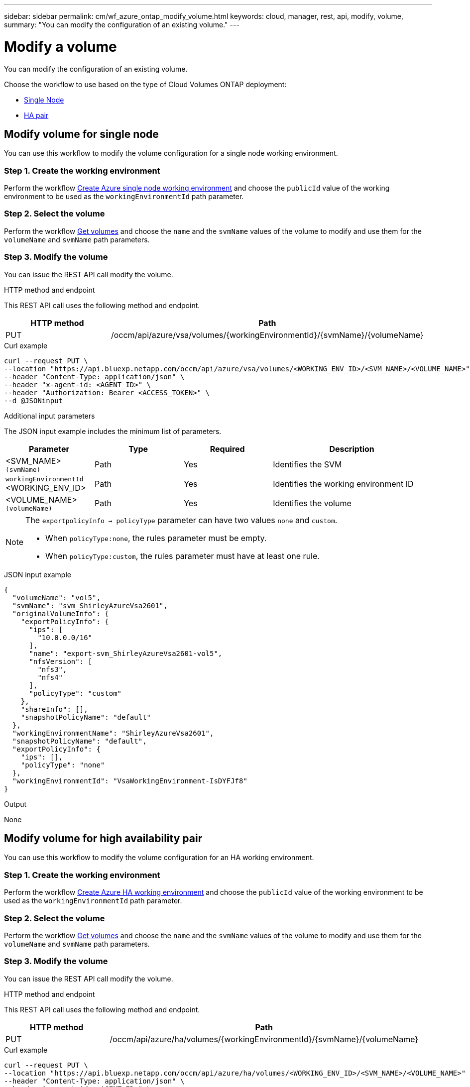 ---
sidebar: sidebar
permalink: cm/wf_azure_ontap_modify_volume.html
keywords: cloud, manager, rest, api, modify, volume,
summary: "You can modify the configuration of an existing volume."
---

= Modify a volume
:hardbreaks:
:nofooter:
:icons: font
:linkattrs:
:imagesdir: ./media/

[.lead]
You can modify the configuration of an existing volume.

Choose the workflow to use based on the type of Cloud Volumes ONTAP deployment:

* <<Modify volume for single node, Single Node>>
* <<Modify volume for high availability pair, HA pair>>

== Modify volume for single node
You can use this workflow to modify the volume configuration for a single node working environment.

=== Step 1. Create the working environment

Perform the workflow link:wf_azure_cloud_create_we_paygo.html#create-working-environment-for-single-node[Create Azure single node working environment] and choose the `publicId` value of the working environment to be used as the `workingEnvironmentId` path parameter.

=== Step 2. Select the volume

Perform the workflow link:wf_azure_ontap_get_volumes.html#get-volume-for-single-node[Get volumes] and choose the `name` and the `svmName` values of the volume to modify and use them for the `volumeName` and `svmName` path parameters.


=== Step 3. Modify the volume

You can issue the REST API call modify the volume.

.HTTP method and endpoint

This REST API call uses the following method and endpoint.

[cols="25,75"*,options="header"]
|===
|HTTP method
|Path
|PUT
|/occm/api/azure/vsa/volumes/{workingEnvironmentId}/{svmName}/{volumeName}
|===

.Curl example
[source,curl]
curl --request PUT \
--location "https://api.bluexp.netapp.com/occm/api/azure/vsa/volumes/<WORKING_ENV_ID>/<SVM_NAME>/<VOLUME_NAME>" \
--header "Content-Type: application/json" \
--header "x-agent-id: <AGENT_ID>" \
--header "Authorization: Bearer <ACCESS_TOKEN>" \
--d @JSONinput

.Additional input parameters

The JSON input example includes the minimum list of parameters.

[cols="25,25, 25, 45"*,options="header"]
|===
|Parameter
|Type
|Required
|Description
|<SVM_NAME> `(svmName)` |Path |Yes |Identifies the SVM
|`workingEnvironmentId` <WORKING_ENV_ID> |Path |Yes |Identifies the working environment ID
|<VOLUME_NAME> `(volumeName)` |Path |Yes |Identifies the volume
|===


[NOTE]
====
The `exportpolicyInfo -> policyType` parameter can have two values `none` and `custom`.

** When `policyType:none`, the rules parameter must be empty.
** When `policyType:custom`, the rules parameter must have at least one rule.
====

.JSON input example
[source,json]
{
  "volumeName": "vol5",
  "svmName": "svm_ShirleyAzureVsa2601",
  "originalVolumeInfo": {
    "exportPolicyInfo": {
      "ips": [
        "10.0.0.0/16"
      ],
      "name": "export-svm_ShirleyAzureVsa2601-vol5",
      "nfsVersion": [
        "nfs3",
        "nfs4"
      ],
      "policyType": "custom"
    },
    "shareInfo": [],
    "snapshotPolicyName": "default"
  },
  "workingEnvironmentName": "ShirleyAzureVsa2601",
  "snapshotPolicyName": "default",
  "exportPolicyInfo": {
    "ips": [],
    "policyType": "none"
  },
  "workingEnvironmentId": "VsaWorkingEnvironment-IsDYFJf8"
}

.Output

None

== Modify volume for high availability pair
You can use this workflow to modify the volume configuration for an HA working environment.

=== Step 1. Create the working environment

Perform the workflow link:wf_azure_cloud_create_we_paygo.html#create-working-environment-for-high-availability-pair[Create Azure HA working environment] and choose the `publicId` value of the working environment to be used as the `workingEnvironmentId` path parameter.

=== Step 2. Select the volume

Perform the workflow link:wf_azure_ontap_get_volumes.html#get-volume-for-high-availability-pair[Get volumes] and choose the `name` and the `svmName` values of the volume to modify and use them for the `volumeName` and `svmName` path parameters.


=== Step 3. Modify the volume

You can issue the REST API call modify the volume.

.HTTP method and endpoint

This REST API call uses the following method and endpoint.


[cols="25,75"*,options="header"]
|===
|HTTP method
|Path
|PUT
|/occm/api/azure/ha/volumes/{workingEnvironmentId}/{svmName}/{volumeName}
|===

.Curl example
[source,curl]
curl --request PUT \
--location "https://api.bluexp.netapp.com/occm/api/azure/ha/volumes/<WORKING_ENV_ID>/<SVM_NAME>/<VOLUME_NAME>" \
--header "Content-Type: application/json" \
--header "x-agent-id: <AGENT_ID>" \
--header "Authorization: Bearer <ACCESS_TOKEN>" \
--d @JSONinput

.Additional input parameters

The JSON input example includes the minimum list of parameters.

[cols="25,25, 25, 45"*,options="header"]
|===
|Parameter
|Type
|Required
|Description
|<SVM_NAME> `(svmName)` |Path |Yes |Identifies the SVM
|`workingEnvironmentId` <WORKING_ENV_ID> |Path |Yes |Identifies the working environment ID
|<VOLUME_NAME> `(volumeName)` |Path |Yes |Identifies the volume
|===


[NOTE]
====
The `exportpolicyInfo -> policyType` parameter can have two values `none` and `custom`.

** When `policyType:none`, the rules parameter must be empty.
** When `policyType:custom`, the rules parameter must have at least one rule.
====

.JSON input example
[source,json]
{
  "volumeName": "vol2",
  "svmName": "svm_ShirleyHa2901",
  "originalVolumeInfo": {
    "exportPolicyInfo": {
      "ips": [
        "10.0.0.0/16"
      ],
      "name": "export-svm_ShirleyHa2901-vol2",
      "nfsVersion": [
        "nfs3",
        "nfs4"
      ],
      "policyType": "custom"
    },
    "shareInfo": [],
    "snapshotPolicyName": "default"
  },
  "workingEnvironmentName": "ShirleyHa2901",
  "snapshotPolicyName": "default",
  "exportPolicyInfo": {
    "ips": [
      "20.0.0.0/16"
    ],
    "nfsVersion": [
      "nfs4"
    ],
    "policyType": "custom"
  },
  "workingEnvironmentId": "VsaWorkingEnvironment-LUeyohBV"
}


.Output

None
